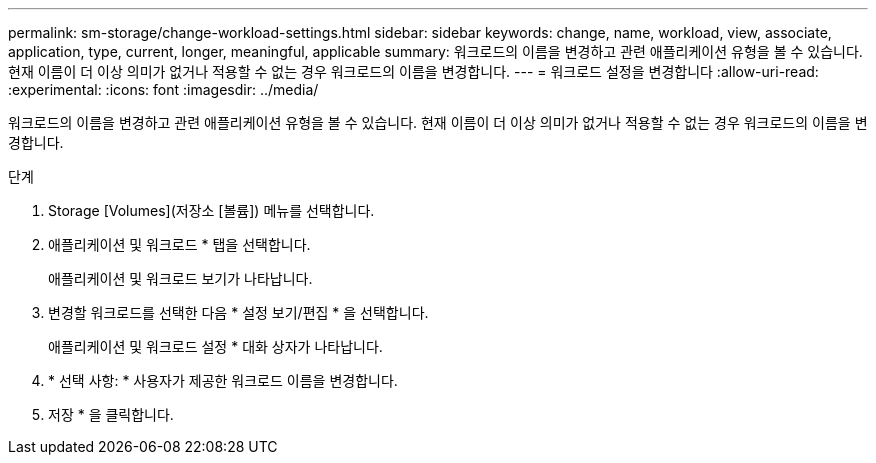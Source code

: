 ---
permalink: sm-storage/change-workload-settings.html 
sidebar: sidebar 
keywords: change, name, workload, view, associate, application, type, current, longer, meaningful, applicable 
summary: 워크로드의 이름을 변경하고 관련 애플리케이션 유형을 볼 수 있습니다. 현재 이름이 더 이상 의미가 없거나 적용할 수 없는 경우 워크로드의 이름을 변경합니다. 
---
= 워크로드 설정을 변경합니다
:allow-uri-read: 
:experimental: 
:icons: font
:imagesdir: ../media/


[role="lead"]
워크로드의 이름을 변경하고 관련 애플리케이션 유형을 볼 수 있습니다. 현재 이름이 더 이상 의미가 없거나 적용할 수 없는 경우 워크로드의 이름을 변경합니다.

.단계
. Storage [Volumes](저장소 [볼륨]) 메뉴를 선택합니다.
. 애플리케이션 및 워크로드 * 탭을 선택합니다.
+
애플리케이션 및 워크로드 보기가 나타납니다.

. 변경할 워크로드를 선택한 다음 * 설정 보기/편집 * 을 선택합니다.
+
애플리케이션 및 워크로드 설정 * 대화 상자가 나타납니다.

. * 선택 사항: * 사용자가 제공한 워크로드 이름을 변경합니다.
. 저장 * 을 클릭합니다.

